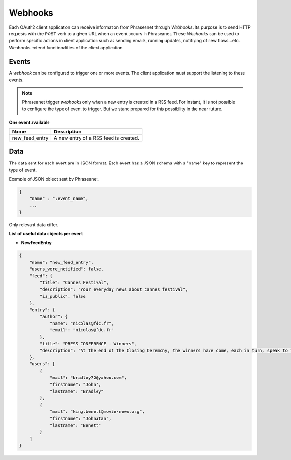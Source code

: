 Webhooks
========

Each OAuth2 client application can receive information from Phraseanet through
*Webhooks*. Its purpose is to send HTTP requests with the POST verb to a given
URL when an event occurs in Phraseanet.
These *Webhooks* can be used to perform specific actions in client application
such as sending emails, running updates, notifiying of new flows...etc.
Webhooks extend functionalities of the client application.

Events
------

A *webhook* can be configured to trigger one or more events.
The client application must support the listening to these events.

.. note::

    Phraseanet trigger *webhooks* only when a new entry is created in a
    RSS feed.
    For instant, It is not possible to configure the type of event to trigger.
    But we stand prepared for this possibility in the near future.

**One event available**

+------------------------------+--------------------------------------------------------------------------------------+
| Name                         | Description                                                                          |
+==============================+======================================================================================+
| new_feed_entry               | A new entry of a RSS feed is created.                                                |
+------------------------------+--------------------------------------------------------------------------------------+

Data
----

The data sent for each event are in JSON format.
Each event has a JSON schema with a "name" key to represent the type of event.

Example of JSON object sent by Phraseanet.

.. code-block:: javascript

    {
        "name" : ":event_name",
        ...
    }

Only relevant data differ.

**List of useful data objects per event**

* **NewFeedEntry**

.. code-block:: javascript

    {
        "name": "new_feed_entry",
        "users_were_notified": false,
        "feed": {
            "title": "Cannes Festival",
            "description": "Your everyday news about cannes festival",
            "is_public": false
        },
        "entry": {
            "author": {
                "name": "nicolas@fdc.fr",
                "email": "nicolas@fdc.fr"
            },
            "title": "PRESS CONFERENCE - Winners",
            "description": "At the end of the Closing Ceremony, the winners have come, each in turn, speak to the press."
        },
        "users": [
            {
                "mail": "bradley72@yahoo.com",
                "firstname": "John",
                "lastname": "Bradley"
            },
            {
                "mail": "king.benett@movie-news.org",
                "firstname": "Johnatan",
                "lastname": "Benett"
            }
        ]
    }

